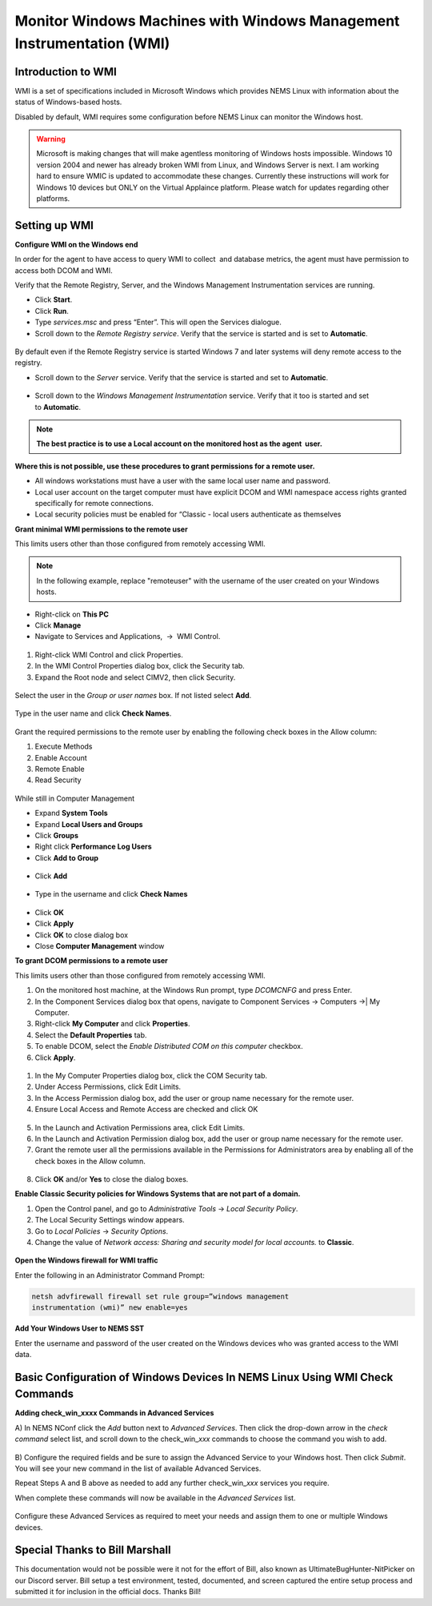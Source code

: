 Monitor Windows Machines with Windows Management Instrumentation (WMI)
======================================================================

Introduction to WMI
-------------------

WMI is a set of specifications included in Microsoft Windows which
provides NEMS Linux with information about the status of Windows-based
hosts.

Disabled by default, WMI requires some configuration before NEMS Linux
can monitor the Windows host.

.. Warning:: Microsoft is making changes that will make agentless monitoring of Windows hosts impossible. Windows 10 version 2004 and newer has already broken WMI from Linux, and Windows Server is next. I am working hard to ensure WMIC is updated to accommodate these changes. Currently these instructions will work for Windows 10 devices but ONLY on the Virtual Applaince platform. Please watch for updates regarding other platforms.

Setting up WMI
--------------

**Configure WMI on the Windows end**

In order for the agent to have access to query WMI to collect  and
database metrics, the agent must have permission to access both DCOM and
WMI.

Verify that the Remote Registry, Server, and the Windows Management
Instrumentation services are running.

-  Click **Start**.
-  Click **Run**.
-  Type *services.msc* and press “Enter”. This will open the Services
   dialogue.
-  Scroll down to the *Remote Registry service*. Verify that the service
   is started and is set to **Automatic**.

.. figure:: ../../../img/wmi_windows_01.png
  :width: 600
  :align: center
  :alt: Remote Registry


By default even if the Remote Registry service is started Windows 7 and
later systems will deny remote access to the registry.

-  Scroll down to the *Server* service. Verify that the service is
   started and set to **Automatic**.

.. figure:: ../../../img/wmi_windows_02.png
  :width: 500
  :align: center
  :alt: Server

-  Scroll down to the *Windows Management Instrumentation* service.
   Verify that it too is started and set to **Automatic**.

.. figure:: ../../../img/wmi_windows_03.png
  :width: 500
  :align: center
  :alt: Windows Management Instrumentation

.. note:: **The best practice is to use a Local account on the monitored host as the agent  user.**

**Where this is not possible, use these procedures to grant permissions
for a remote user.**

-  All windows workstations must have a user with the same local user
   name and password.
-  Local user account on the target computer must have explicit DCOM and
   WMI namespace access rights granted specifically for remote
   connections.
-  Local security policies must be enabled for “Classic - local users
   authenticate as themselves

**Grant minimal WMI permissions to the remote user**

This limits users other than those configured from remotely accessing
WMI.

.. note:: In the following example, replace "remoteuser" with the username of the user created on your Windows hosts.

-  Right-click on **This PC**
-  Click **Manage**
-  Navigate to  Services and Applications,  →  WMI Control.

.. figure:: ../../../img/wmi_windows_04.png
  :width: 250
  :align: center
  :alt: WMI Control

1. Right-click WMI Control and click Properties.
2. In the WMI Control Properties dialog box, click the Security tab.
3. Expand the Root node and select CIMV2, then click Security.

.. figure:: ../../../img/wmi_windows_05.png
  :width: 350
  :align: center
  :alt: CIMV2

Select the user in the *Group or user names* box. If not listed
select **Add**.

.. figure:: ../../../img/wmi_windows_06.png
  :width: 350
  :align: center
  :alt: Add User to CIMV2

Type in the user name and click **Check Names**.

.. figure:: ../../../img/wmi_windows_07.png
  :width: 350
  :align: center
  :alt: Check Names

Grant the required permissions to the remote user by enabling the
following check boxes in the Allow column:

1. Execute Methods
2. Enable Account
3. Remote Enable
4. Read Security

.. figure:: ../../../img/wmi_windows_08.png
  :width: 350
  :align: center
  :alt: Execute Methods and Enable Account

.. figure:: ../../../img/wmi_windows_09.png
  :width: 350
  :align: center
  :alt: Remote Enable and Read Security

While still in Computer Management

-  Expand **System Tools**
-  Expand **Local Users and Groups**
-  Click **Groups**
-  Right click **Performance Log Users**
-  Click **Add to Group**

.. figure:: ../../../img/PerfLogUsers.png
  :width: 550
  :align: center
  :alt: Performance Log Users Add to Group

-  Click **Add**

.. figure:: ../../../img/PerfLogUsersAdd.png
  :width: 350
  :align: center
  :alt: Click Add

-  Type in the username and click **Check Names**

.. figure:: ../../../img/PerfLogUsersCheck.png
  :width: 400
  :align: center
  :alt: Check Names

- Click **OK**
-  Click **Apply**
-  Click **OK** to close dialog box
-  Close **Computer Management** window  

**To grant DCOM permissions to a remote user**

This limits users other than those configured from remotely accessing
WMI.

1. On the monitored host machine, at the Windows Run prompt,
   type *DCOMCNFG* and press Enter.
2. In the Component Services dialog box that opens, navigate to
   Component Services → Computers →| My Computer.
3. Right-click **My Computer** and click **Properties**.
4. Select the **Default Properties** tab.
5. To enable DCOM, select the *Enable Distributed COM on this
   computer* checkbox.
6. Click **Apply**.

.. figure:: ../../../img/wmi_windows_10.png
  :width: 350
  :align: center
  :alt: Enable Distributed COM

1. In the My Computer Properties dialog box, click the COM Security tab.
2. Under Access Permissions, click Edit Limits. 
3. In the Access Permission dialog box, add the user or group name
   necessary for the remote user.
4. Ensure Local Access and Remote Access are checked and click OK

.. figure:: ../../../img/wmi_windows_11.png
  :width: 500
  :align: center
  :alt: COM Security

5. In the Launch and Activation Permissions area, click Edit Limits.
6. In the Launch and Activation Permission dialog box, add the user or group name
   necessary for the remote user.
7. Grant the remote user all the permissions available in the Permissions
   for Administrators area by enabling all of the check boxes in the Allow
   column.

.. figure:: ../../../img/wmi_windows_12.png
  :width: 500
  :align: center
  :alt: Permissions

8. Click **OK** and/or **Yes** to close the dialog boxes.

**Enable Classic Security policies for Windows Systems that are not part
of a domain.**

1. Open the Control panel, and go to *Administrative Tools* → *Local
   Security Policy*.
2. The Local Security Settings window appears.
3. Go to *Local Policies* → *Security Options*.
4. Change the value of *Network access: Sharing and security model for
   local accounts.* to **Classic**.

.. figure:: ../../../img/wmi_windows_13.png
  :width: 600
  :align: center
  :alt: Security Options

**Open the Windows firewall for WMI traffic**

Enter the following in an Administrator Command Prompt:

.. code-block:: console

   netsh advfirewall firewall set rule group=”windows management
   instrumentation (wmi)” new enable=yes

**Add Your Windows User to NEMS SST**

Enter the username and password of the user created on the Windows
devices who was granted access to the WMI data.

.. figure:: ../../../img/nems_sst_windows_domain_credentials.png
  :width: 450
  :align: center
  :alt: SST Domain Credentials

Basic Configuration of Windows Devices In NEMS Linux Using WMI Check Commands
-----------------------------------------------------------------------------

**Adding check_win_xxxx Commands in Advanced Services**

A) In NEMS NConf click the *Add* button next to *Advanced Services*.
Then click the drop-down arrow in the *check command* select list, and
scroll down to the check_win\_\ *xxx* commands to choose the command you
wish to add.

.. figure:: ../../../img/nconf_add_advanced_service.png
  :width: 500
  :align: center
  :alt: Add advanced service

B) Configure the required fields and be sure to assign the Advanced
Service to your Windows host. Then click *Submit*. You will see your new
command in the list of available Advanced Services.

Repeat Steps A and B above as needed to add any further
check_win\_\ *xxx* services you require.

When complete these commands will now be available in the *Advanced
Services* list.

.. figure:: ../../../img/nconf_advanced_services_check_wmi.png
  :width: 500
  :align: center
  :alt: Advanced services list

Configure these Advanced Services as required to meet your needs and
assign them to one or multiple Windows devices.

Special Thanks to Bill Marshall
-------------------------------

This documentation would not be possible were it not for the effort of
Bill, also known as UltimateBugHunter-NitPicker on our Discord server.
Bill setup a test environment, tested, documented, and screen captured
the entire setup process and submitted it for inclusion in the official
docs. Thanks Bill!
